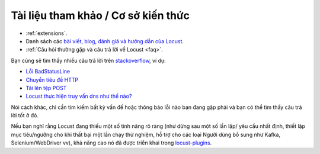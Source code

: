===============================
Tài liệu tham khảo / Cơ sở kiến thức
===============================

- :ref:`extensions`.

- Danh sách các `bài viết, blog, đánh giá và hướng dẫn của Locust <https://github.com/orgs/locustio/discussions/2752>`_.

- :ref:`Câu hỏi thường gặp và câu trả lời về Locust <faq>`.

Bạn cũng sẽ tìm thấy nhiều câu trả lời trên `stackoverflow <https://stackoverflow.com/questions/tagged/locust?sort=MostVotes>`_, ví dụ:

- `Lỗi BadStatusLine <https://stackoverflow.com/questions/31600508/locust-io-load-testing-getting-connection-aborted-badstatusline-errors>`_

- `Chuyển tiêu đề HTTP <https://stackoverflow.com/questions/52007848/locust-passing-headers>`_

- `Tải lên tệp POST <https://stackoverflow.com/questions/36163355/proper-post-file-upload-load-testing-with-locust>`_

- `Locust thực hiện truy vấn dns như thế nào? <https://stackoverflow.com/questions/36087637/how-often-does-python-requests-perform-dns-queries>`_

Nói cách khác, chỉ cần tìm kiếm bất kỳ vấn đề hoặc thông báo lỗi nào bạn đang gặp phải và bạn có thể tìm thấy câu trả lời tốt ở đó.

Nếu bạn nghĩ rằng Locust đang thiếu một số tính năng rõ ràng (như dừng sau một số lần lặp/ yêu cầu nhất định, thiết lập mục tiêu/ngưỡng cho khi thất bại một lần chạy thử nghiệm, hỗ trợ cho các loại Người dùng bổ sung như Kafka, Selenium/WebDriver vv), khả năng cao nó đã được triển khai trong `locust-plugins <https://github.com/SvenskaSpel/locust-plugins/>`_.
